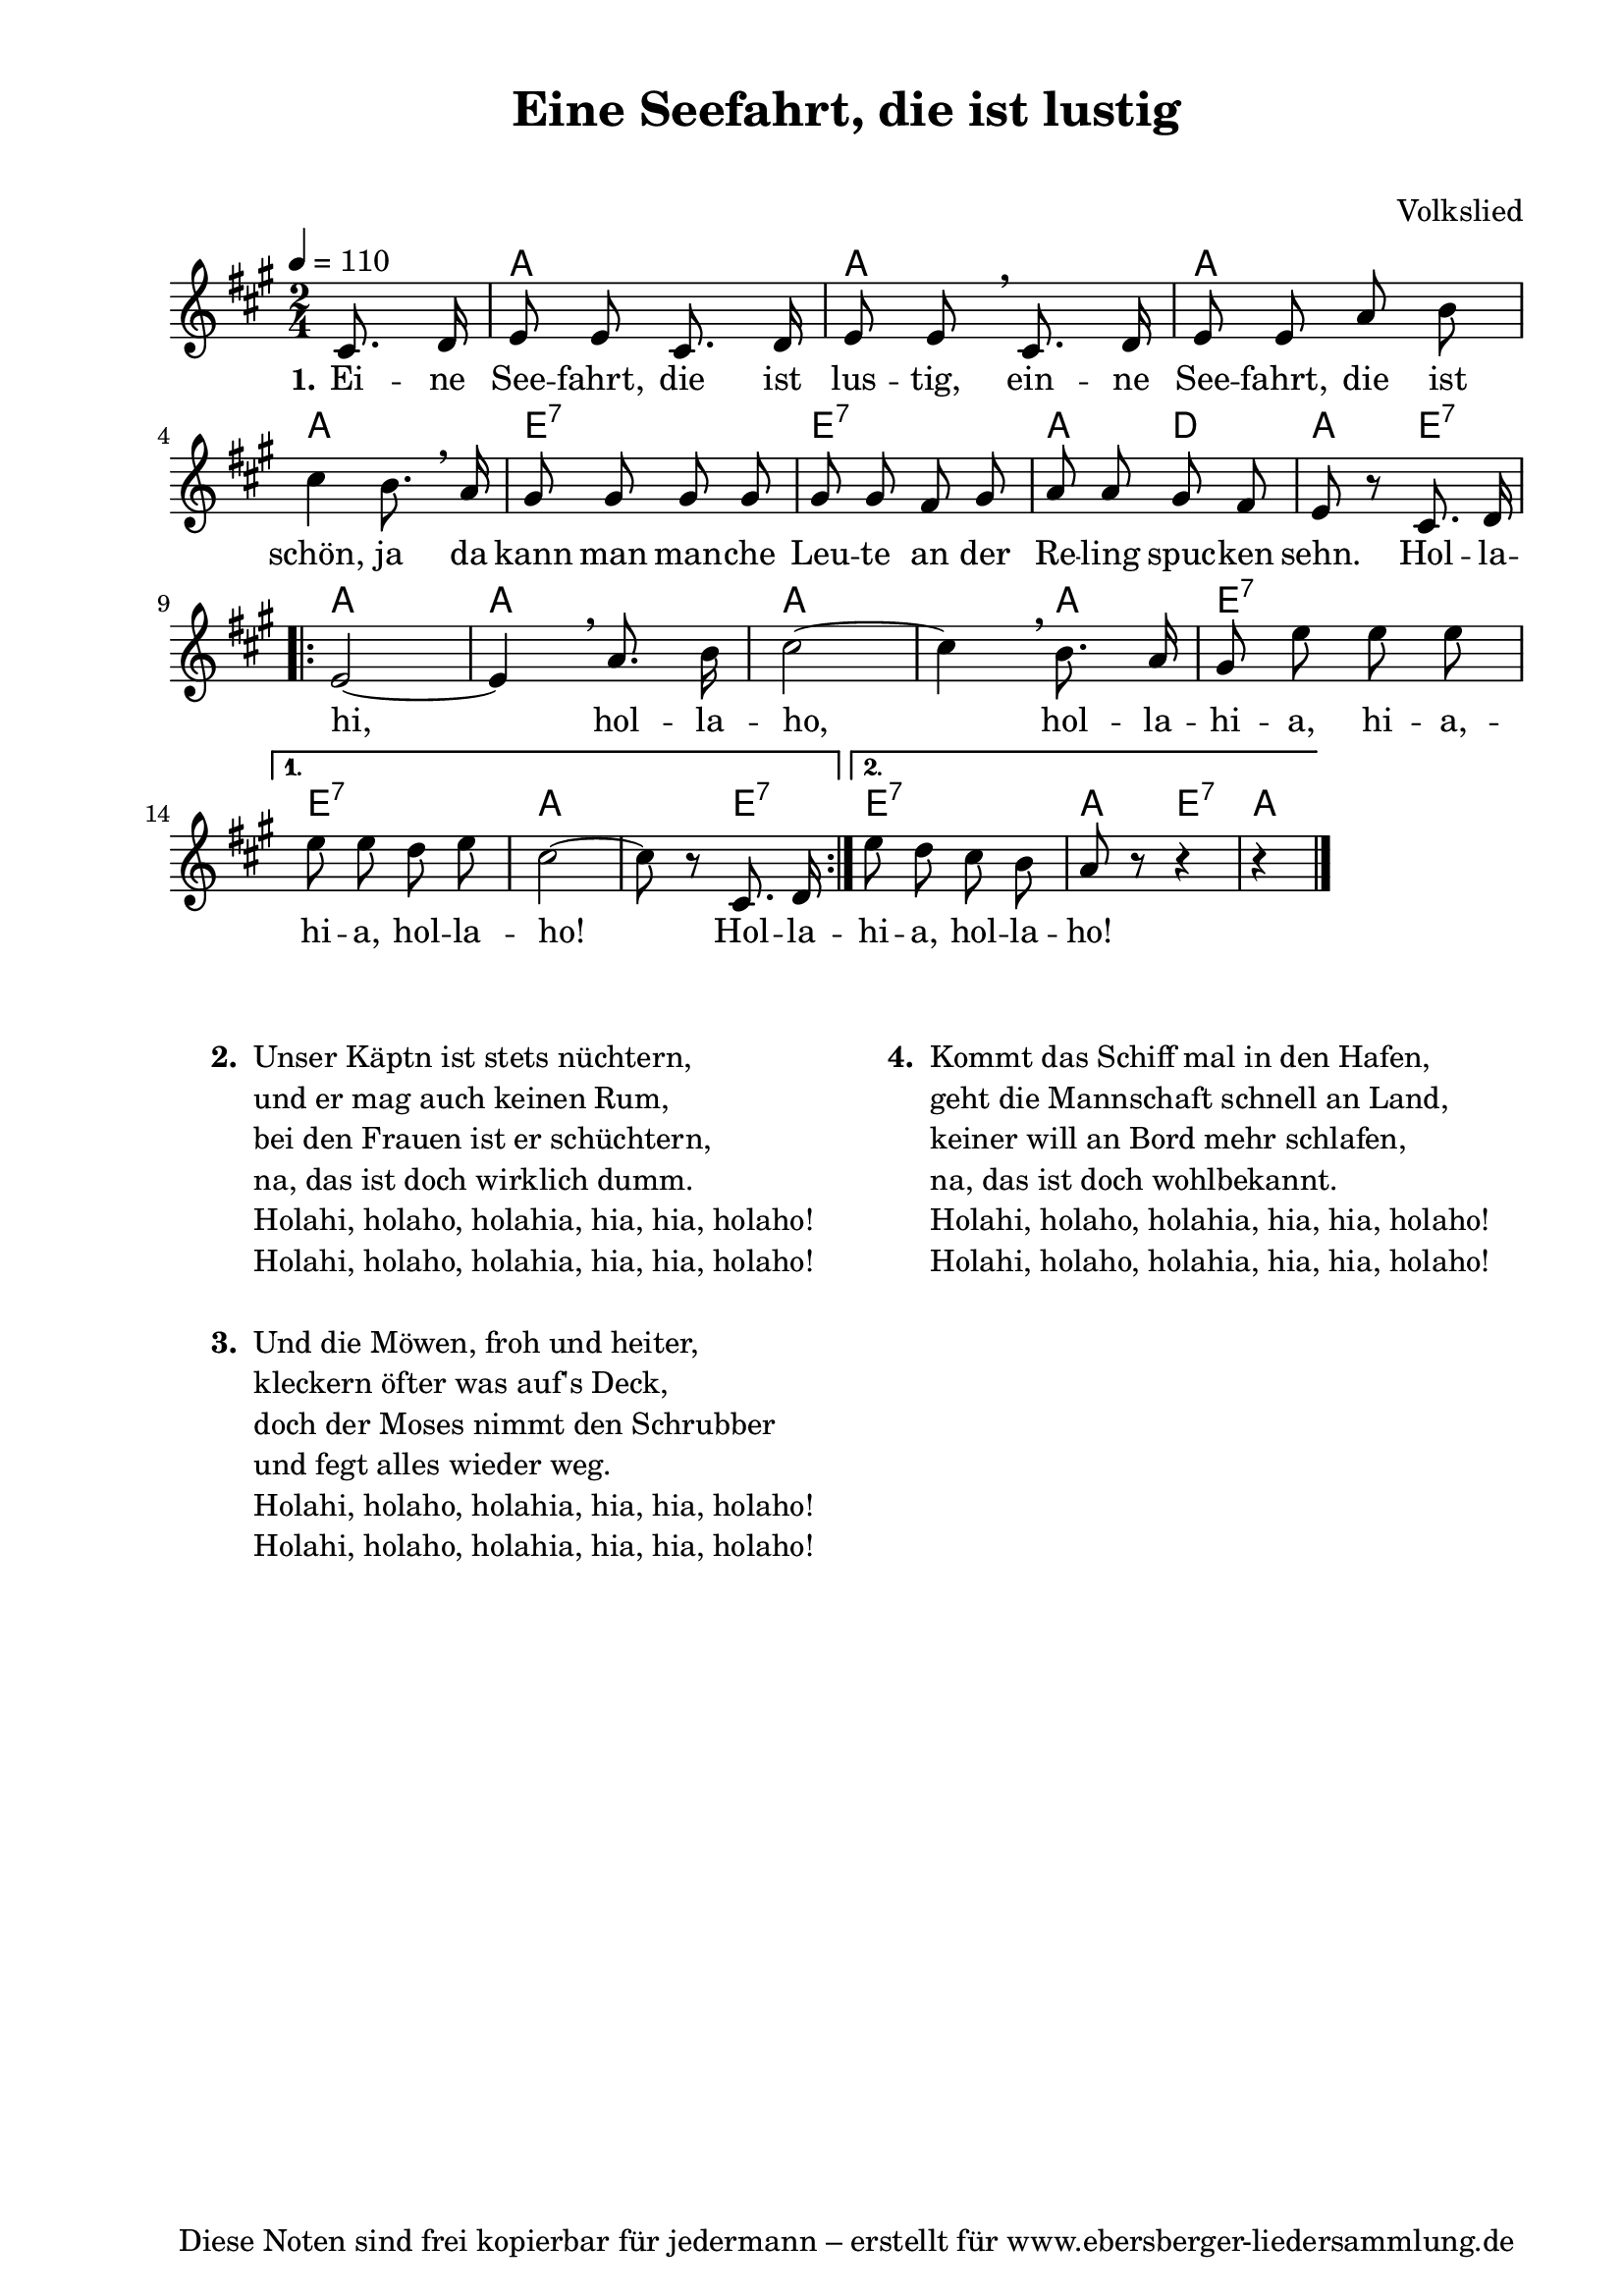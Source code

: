% Dieses Notenblatt wurde erstellt von Michael Nausch
% Kontakt: michael@nausch.org (PGP public-key 0x2384C849) 

\version "2.16.0"
\header {
  title = "Eine Seefahrt, die ist lustig"     % Die Überschrift der Noten wird zentriert gesetzt. 
  subtitle = " "			      % weitere zentrierte Überschrift.
  poet = ""                 		      % Name des Dichters, linksbündig unter dem Unteruntertitel. 
  meter = "" 				      % Metrum, linksbündig unter dem Dichter. 
  composer = "Volkslied"  		      % Name des Komponisten, rechtsbüngig unter dem Unteruntertitel. 
  arranger = "" 			      % Name des Bearbeiters/Arrangeurs, rechtsbündig unter dem Komponisten. 
  tagline = "Diese Noten sind frei kopierbar für jedermann – erstellt für www.ebersberger-liedersammlung.de" 
	    				      % Zentriert unten auf der letzten Seite.
%  copyright = "Diese Noten sind frei kopierbar für jedermann – erstellt für www.ebersberger-liedersammlung.de"
	    				      % Zentriert unten auf der ersten Seite (sollten tatsächlich zwei 
					      %	seiten benötigt werden"
}

% Seitenformat und Ränder definieren
\paper {
  #(set-paper-size "a4")    % Seitengröße auf DIN A4 setzen.
  after-title-space = 1\cm  % Die Größe des Abstands zwischen der Überschrift und dem ersten Notensystem.
  bottom-margin = 5\mm      % Der Rand zwischen der Fußzeile und dem unteren Rand der Seite.
  top-margin = 10\mm        % Der Rand zwischen der Kopfzeile und dem oberen Rand der Seite.

  left-margin = 22\mm       % Der Rand zwischen dem linken Seitenrand und dem Beginn der Systeme/Strophen.
  line-width = 175\mm       % Die Breite des Notensystems.
}


\layout {
  indent = #0
} 


% Akkorde für die Gitarrenbegleitung
akkorde = \transpose f a \chordmode {
  \germanChords
	s4 f2 f f f c:7
	c:7 f4 bes f c:7
	\repeat "volta" 2 {
		f2 f f2. f4 c2:7
	}
	\alternative {
		{ c2:7 f2. c4:7 }
		{ c2:7 f4  c4:7 f2 }
	}
}


melodie= \transpose f a \relative c' {
        \clef "treble"
        \key f \major
        \time 2/4
        \tempo 4 = 110
        \autoBeamOff
 		\partial 4
		a8. bes16 c8 c a8. bes16 c8 c \breathe a8. bes16 c8 c f g \break 
		a4 g8. \breathe f16 e8 e e e e e d e f f e d c r a8. bes16 \break
		\repeat "volta" 2 {
			c2 ~ c4 \breathe f8. g16 a2 ~ a4 \breathe g8. f16 e8 c' c c \break
		}
		\alternative {
			{ c8 c bes c a2 ~ a8 r a,8. bes16 }
			{ c'8 bes a g f r r4 r }
		}
		\bar "|."
}


text = \lyricmode {
  \set stanza = "1."
	Ei -- ne See -- fahrt, die ist lus -- tig, ein -- ne See -- fahrt, die ist schön,
	ja da kann man man -- che Leu -- te an der Re -- ling spuc -- ken sehn. 
	Hol -- la -- hi, hol -- la -- ho, hol -- la -- hi -- a, hi -- a, -- hi -- a, hol -- la -- ho!
	Hol -- la -- hi -- a, hol -- la -- ho!
}


\score {
  <<
    \new ChordNames { \akkorde }
    \new Voice = "Lied" { \melodie }
    \new Lyrics \lyricsto "Lied" { \text }
    % \new Lyrics \lyricsto "Lied" { \wdh } % auskommentieren, wenn Text zweizeilig gesetzt wird
  >>
  \layout { }
}

\score {
  \unfoldRepeats
  <<
        \new ChordNames { \akkorde }
        \new Voice = "Lied" { \melodie }
  >>    
  \midi { }
}

\markup {
	\column {
    \hspace #0.7     % schafft ein wenig Platz zur den Noten
    \fill-line {
      \hspace #0.1  % Spalte vom linken Rand, auskommentieren, wenn nur eine Spalte
	  \column {      % erste Spalte links
        \line {	\bold "  2. "
          \column {
			"Unser Käptn ist stets nüchtern,"
			"und er mag auch keinen Rum,"
			"bei den Frauen ist er schüchtern,"
			"na, das ist doch wirklich dumm."
			"Holahi, holaho, holahia, hia, hia, holaho! "
			"Holahi, holaho, holahia, hia, hia, holaho! "
			" "
		  }
        }
        \hspace #0.1  % vertikaler Abstand zwischen den Strophen 
        \line { \bold "  3. "
          \column {
			"Und die Möwen, froh und heiter,"
			"kleckern öfter was auf's Deck,"
			"doch der Moses nimmt den Schrubber"
			"und fegt alles wieder weg."
			"Holahi, holaho, holahia, hia, hia, holaho! "
			"Holahi, holaho, holahia, hia, hia, holaho! "
			" "
		  }
		}
      }
% { ab hier auskommentieren, wenn es nur eine Spalte sein soll
      \hspace #0.1    % horizontaler Abstand zwischen den Spalten
	  \column {       % zweite Spalte rechts
        \line {
          \bold "  4. "
          \column {
			"Kommt das Schiff mal in den Hafen,"
			"geht die Mannschaft schnell an Land,"
			"keiner will an Bord mehr schlafen,"
			"na, das ist doch wohlbekannt."
			"Holahi, holaho, holahia, hia, hia, holaho! "
			"Holahi, holaho, holahia, hia, hia, holaho! "
			" "
          }
        }
      }
% } % bis hier auskommentieren, wenn es nur eine Spalte sein soll
      \hspace #0.1  % Spalte vom linken Rand
	}
  }
}


